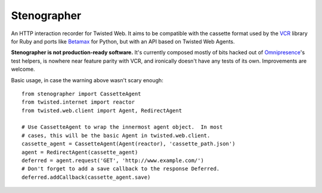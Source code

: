 Stenographer
============

An HTTP interaction recorder for Twisted Web.
It aims to be compatible with the cassette format used by the `VCR`__
library for Ruby and ports like `Betamax`__ for Python, but with an API
based on Twisted Web Agents.

__ https://relishapp.com/vcr/vcr
__ https://betamax.readthedocs.org/

**Stenographer is not production-ready software.**
It's currently composed mostly of bits hacked out of `Omnipresence`__'s
test helpers, is nowhere near feature parity with VCR, and ironically
doesn't have any tests of its own.
Improvements are welcome.

__ https://github.com/kxz/omnipresence

Basic usage, in case the warning above wasn't scary enough::

    from stenographer import CassetteAgent
    from twisted.internet import reactor
    from twisted.web.client import Agent, RedirectAgent

    # Use CassetteAgent to wrap the innermost agent object.  In most
    # cases, this will be the basic Agent in twisted.web.client.
    cassette_agent = CassetteAgent(Agent(reactor), 'cassette_path.json')
    agent = RedirectAgent(cassette_agent)
    deferred = agent.request('GET', 'http://www.example.com/')
    # Don't forget to add a save callback to the response Deferred.
    deferred.addCallback(cassette_agent.save)
